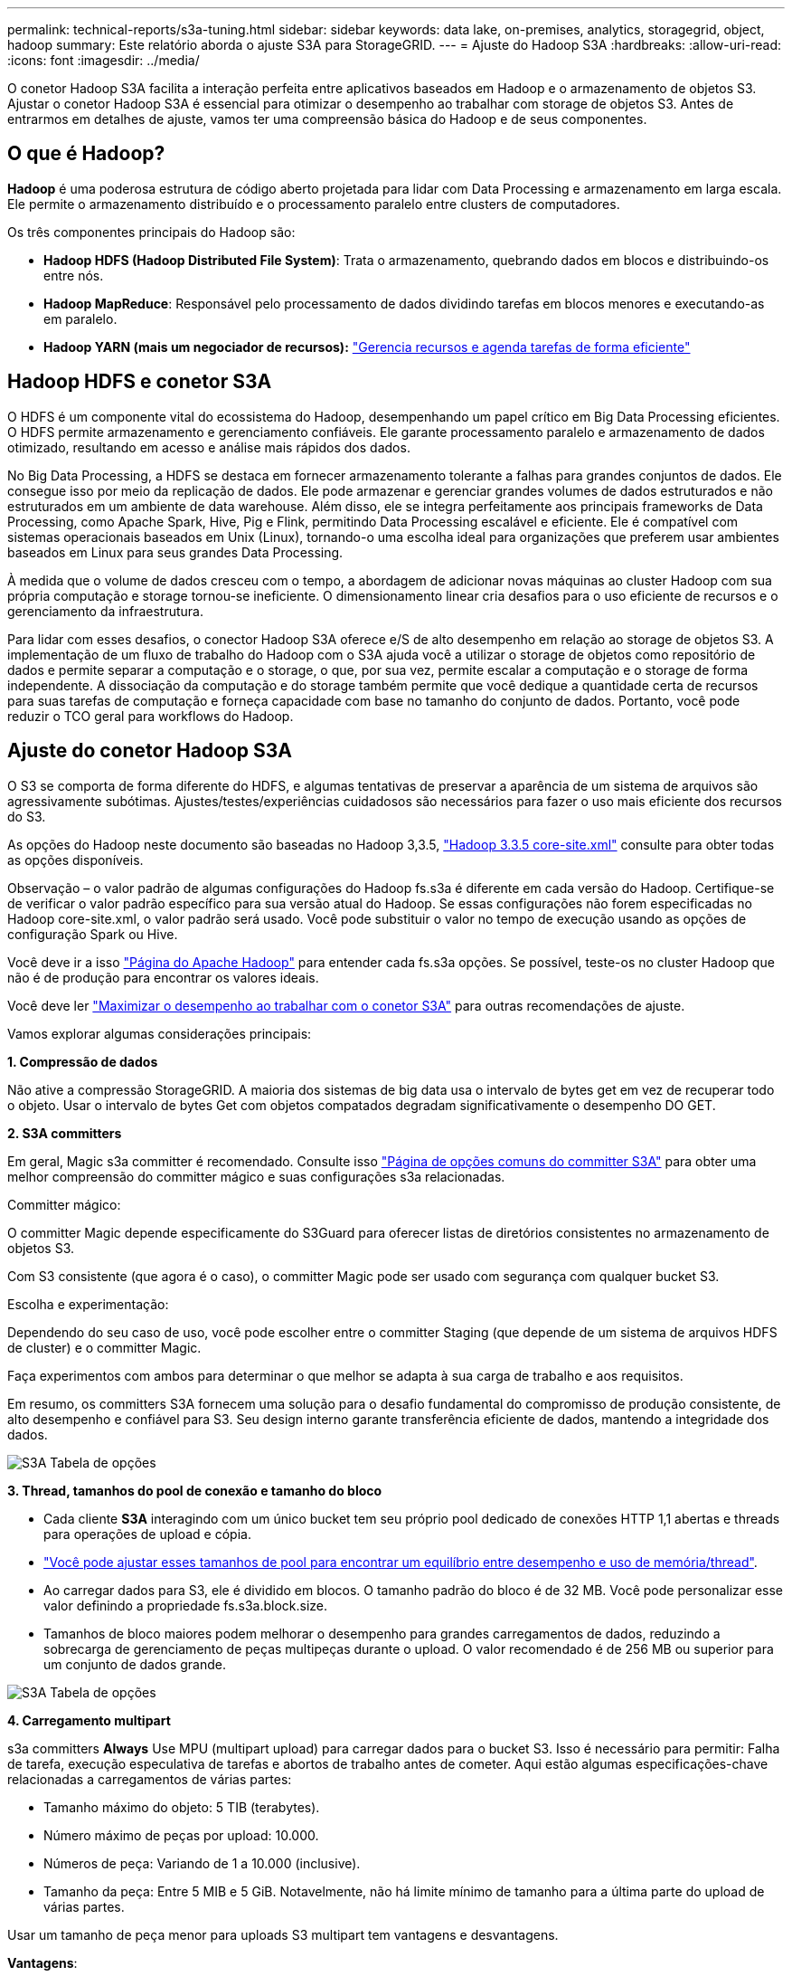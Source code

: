 ---
permalink: technical-reports/s3a-tuning.html 
sidebar: sidebar 
keywords: data lake, on-premises, analytics, storagegrid, object, hadoop 
summary: Este relatório aborda o ajuste S3A para StorageGRID. 
---
= Ajuste do Hadoop S3A
:hardbreaks:
:allow-uri-read: 
:icons: font
:imagesdir: ../media/


[role="lead"]
O conetor Hadoop S3A facilita a interação perfeita entre aplicativos baseados em Hadoop e o armazenamento de objetos S3. Ajustar o conetor Hadoop S3A é essencial para otimizar o desempenho ao trabalhar com storage de objetos S3. Antes de entrarmos em detalhes de ajuste, vamos ter uma compreensão básica do Hadoop e de seus componentes.



== O que é Hadoop?

*Hadoop* é uma poderosa estrutura de código aberto projetada para lidar com Data Processing e armazenamento em larga escala. Ele permite o armazenamento distribuído e o processamento paralelo entre clusters de computadores.

Os três componentes principais do Hadoop são:

* *Hadoop HDFS (Hadoop Distributed File System)*: Trata o armazenamento, quebrando dados em blocos e distribuindo-os entre nós.
* *Hadoop MapReduce*: Responsável pelo processamento de dados dividindo tarefas em blocos menores e executando-as em paralelo.
* *Hadoop YARN (mais um negociador de recursos):* https://www.simplilearn.com/tutorials/hadoop-tutorial/what-is-hadoop["Gerencia recursos e agenda tarefas de forma eficiente"]




== Hadoop HDFS e conetor S3A

O HDFS é um componente vital do ecossistema do Hadoop, desempenhando um papel crítico em Big Data Processing eficientes. O HDFS permite armazenamento e gerenciamento confiáveis. Ele garante processamento paralelo e armazenamento de dados otimizado, resultando em acesso e análise mais rápidos dos dados.

No Big Data Processing, a HDFS se destaca em fornecer armazenamento tolerante a falhas para grandes conjuntos de dados. Ele consegue isso por meio da replicação de dados. Ele pode armazenar e gerenciar grandes volumes de dados estruturados e não estruturados em um ambiente de data warehouse. Além disso, ele se integra perfeitamente aos principais frameworks de Data Processing, como Apache Spark, Hive, Pig e Flink, permitindo Data Processing escalável e eficiente. Ele é compatível com sistemas operacionais baseados em Unix (Linux), tornando-o uma escolha ideal para organizações que preferem usar ambientes baseados em Linux para seus grandes Data Processing.

À medida que o volume de dados cresceu com o tempo, a abordagem de adicionar novas máquinas ao cluster Hadoop com sua própria computação e storage tornou-se ineficiente. O dimensionamento linear cria desafios para o uso eficiente de recursos e o gerenciamento da infraestrutura.

Para lidar com esses desafios, o conector Hadoop S3A oferece e/S de alto desempenho em relação ao storage de objetos S3. A implementação de um fluxo de trabalho do Hadoop com o S3A ajuda você a utilizar o storage de objetos como repositório de dados e permite separar a computação e o storage, o que, por sua vez, permite escalar a computação e o storage de forma independente. A dissociação da computação e do storage também permite que você dedique a quantidade certa de recursos para suas tarefas de computação e forneça capacidade com base no tamanho do conjunto de dados. Portanto, você pode reduzir o TCO geral para workflows do Hadoop.



== Ajuste do conetor Hadoop S3A

O S3 se comporta de forma diferente do HDFS, e algumas tentativas de preservar a aparência de um sistema de arquivos são agressivamente subótimas. Ajustes/testes/experiências cuidadosos são necessários para fazer o uso mais eficiente dos recursos do S3.

As opções do Hadoop neste documento são baseadas no Hadoop 3,3.5, https://hadoop.apache.org/docs/r3.3.5/hadoop-project-dist/hadoop-common/core-default.xml["Hadoop 3.3.5 core-site.xml"] consulte para obter todas as opções disponíveis.

Observação – o valor padrão de algumas configurações do Hadoop fs.s3a é diferente em cada versão do Hadoop. Certifique-se de verificar o valor padrão específico para sua versão atual do Hadoop. Se essas configurações não forem especificadas no Hadoop core-site.xml, o valor padrão será usado. Você pode substituir o valor no tempo de execução usando as opções de configuração Spark ou Hive.

Você deve ir a isso https://netapp.sharepoint.com/sites/StorageGRIDTME/Shared%20Documents/General/Partners/Dremio/SG%20data%20lake%20TR/Apache%20Hadoop%20Amazon%20Web%20Services%20support%20–%20Maximizing%20Performance%20when%20working%20with%20the%20S3A%20Connector["Página do Apache Hadoop"] para entender cada fs.s3a opções. Se possível, teste-os no cluster Hadoop que não é de produção para encontrar os valores ideais.

Você deve ler https://hadoop.apache.org/docs/stable/hadoop-aws/tools/hadoop-aws/performance.html["Maximizar o desempenho ao trabalhar com o conetor S3A"] para outras recomendações de ajuste.

Vamos explorar algumas considerações principais:

*1. Compressão de dados*

Não ative a compressão StorageGRID. A maioria dos sistemas de big data usa o intervalo de bytes get em vez de recuperar todo o objeto. Usar o intervalo de bytes Get com objetos compatados degradam significativamente o desempenho DO GET.

*2. S3A committers*

Em geral, Magic s3a committer é recomendado. Consulte isso https://hadoop.apache.org/docs/current/hadoop-aws/tools/hadoop-aws/committers.html#Common_S3A_Committer_Options["Página de opções comuns do committer S3A"] para obter uma melhor compreensão do committer mágico e suas configurações s3a relacionadas.

Committer mágico:

O committer Magic depende especificamente do S3Guard para oferecer listas de diretórios consistentes no armazenamento de objetos S3.

Com S3 consistente (que agora é o caso), o committer Magic pode ser usado com segurança com qualquer bucket S3.

Escolha e experimentação:

Dependendo do seu caso de uso, você pode escolher entre o committer Staging (que depende de um sistema de arquivos HDFS de cluster) e o committer Magic.

Faça experimentos com ambos para determinar o que melhor se adapta à sua carga de trabalho e aos requisitos.

Em resumo, os committers S3A fornecem uma solução para o desafio fundamental do compromisso de produção consistente, de alto desempenho e confiável para S3. Seu design interno garante transferência eficiente de dados, mantendo a integridade dos dados.

image:s3a-tuning/image1.png["S3A Tabela de opções"]

*3. Thread, tamanhos do pool de conexão e tamanho do bloco*

* Cada cliente *S3A* interagindo com um único bucket tem seu próprio pool dedicado de conexões HTTP 1,1 abertas e threads para operações de upload e cópia.
* https://hadoop.apache.org/docs/stable/hadoop-aws/tools/hadoop-aws/performance.html["Você pode ajustar esses tamanhos de pool para encontrar um equilíbrio entre desempenho e uso de memória/thread"].
* Ao carregar dados para S3, ele é dividido em blocos. O tamanho padrão do bloco é de 32 MB. Você pode personalizar esse valor definindo a propriedade fs.s3a.block.size.
* Tamanhos de bloco maiores podem melhorar o desempenho para grandes carregamentos de dados, reduzindo a sobrecarga de gerenciamento de peças multipeças durante o upload. O valor recomendado é de 256 MB ou superior para um conjunto de dados grande.


image:s3a-tuning/image2.png["S3A Tabela de opções"]

*4. Carregamento multipart*

s3a committers *Always* Use MPU (multipart upload) para carregar dados para o bucket S3. Isso é necessário para permitir: Falha de tarefa, execução especulativa de tarefas e abortos de trabalho antes de cometer. Aqui estão algumas especificações-chave relacionadas a carregamentos de várias partes:

* Tamanho máximo do objeto: 5 TIB (terabytes).
* Número máximo de peças por upload: 10.000.
* Números de peça: Variando de 1 a 10.000 (inclusive).
* Tamanho da peça: Entre 5 MIB e 5 GiB. Notavelmente, não há limite mínimo de tamanho para a última parte do upload de várias partes.


Usar um tamanho de peça menor para uploads S3 multipart tem vantagens e desvantagens.

*Vantagens*:

* Recuperação rápida de problemas de rede: Quando você carrega partes menores, o impactos de reiniciar um upload com falha devido a um erro de rede é minimizado. Se uma peça falhar, você só precisa fazer o upload dessa peça específica em vez de todo o objeto.
* Melhor Parallelization: Mais partes podem ser carregadas em paralelo, aproveitando-se de conexões simultâneas ou multithreading. Essa paralelização melhora o desempenho, especialmente ao lidar com arquivos grandes.


*Desvantagem*:

* Sobrecarga de rede: Tamanho de peça menor significa mais partes para carregar, cada parte requer sua própria solicitação HTTP. Mais solicitações HTTP aumentam a sobrecarga de iniciar e concluir solicitações individuais. Gerenciar um grande número de peças pequenas pode afetar o desempenho.
* Complexidade: Gerenciar a ordem, rastrear peças e garantir que os uploads bem-sucedidos possam ser complicados. Se o upload precisar ser abortado, todas as peças que já foram carregadas precisam ser rastreadas e removidas.


Para Hadoop, 256MB ou acima do tamanho da peça é recomendado para fs.s3a.multipart.size. Sempre defina o valor fs.s3a.mutlipart.threshold para 2 x fs.s3a.multipart.size. Por exemplo, se fs.s3a.multipart.size for 256M, fs.s3a.mutlipart.threshold deve ser 512M.

Use um tamanho de peça maior para um conjunto de dados grande. É importante escolher um tamanho de peça que equilibre esses fatores com base em seu caso de uso específico e condições de rede.

Um upload multipart é https://docs.aws.amazon.com/AmazonS3/latest/dev/mpuoverview.html?trk=el_a134p000006vpP2AAI&trkCampaign=AWSInsights_Website_Docs_AmazonS3-dev-mpuoverview&sc_channel=el&sc_campaign=AWSInsights_Blog_discovering-and-deleting-incomplete-multipart-uploads-to-lower-&sc_outcome=Product_Marketing["processo de três etapas"] um :

. O upload é iniciado, o StorageGRID retorna um ID de upload.
. As partes do objeto são carregadas usando o upload-id.
. Uma vez que todas as partes do objeto são carregadas, envia a solicitação de upload de várias partes completa com upload-id. O StorageGRID constrói o objeto a partir das partes carregadas, e o cliente pode acessar o objeto.


Se a solicitação completa de upload de várias peças não for enviada com sucesso, as peças permanecem no StorageGRID e não criam nenhum objeto. Isto acontece quando os trabalhos são interrompidos, falhados ou abortados. As peças permanecem na grade até que o upload de várias partes seja concluído ou abortado ou o StorageGRID apague essas peças se decorrerem 15 dias desde que o upload foi iniciado. Se houver muitos (algumas centenas de milhares a milhões) uploads em andamento em várias partes em um bucket, quando o Hadoop enviar 'list-multipart-uploads' (essa solicitação não filtra pelo ID de upload), a solicitação pode levar muito tempo para ser concluída ou, eventualmente, acabar. Você pode considerar definir fs.s3a.mutlipart.purge como true com um valor adequado fs.s3a.multipart.purge.age (por exemplo, 5 a 7 dias, não use o valor padrão de 86400 ou seja, 1 dia). Ou acione o suporte do NetApp para investigar a situação.

image:s3a-tuning/image3.png["S3A Tabela de opções"]

*5. Memória intermédia de gravação de dados na memória*

Para melhorar o desempenho, você pode armazenar dados de gravação em buffer na memória antes de enviá-los para S3. Isso pode reduzir o número de pequenas gravações e melhorar a eficiência.

image:s3a-tuning/image4.png["S3A Tabela de opções"]

Lembre-se de que o S3 e o HDFS funcionam de maneiras distintas. O ajuste cuidadoso/teste/experiência é necessário para fazer o uso mais eficiente dos recursos do S3.
